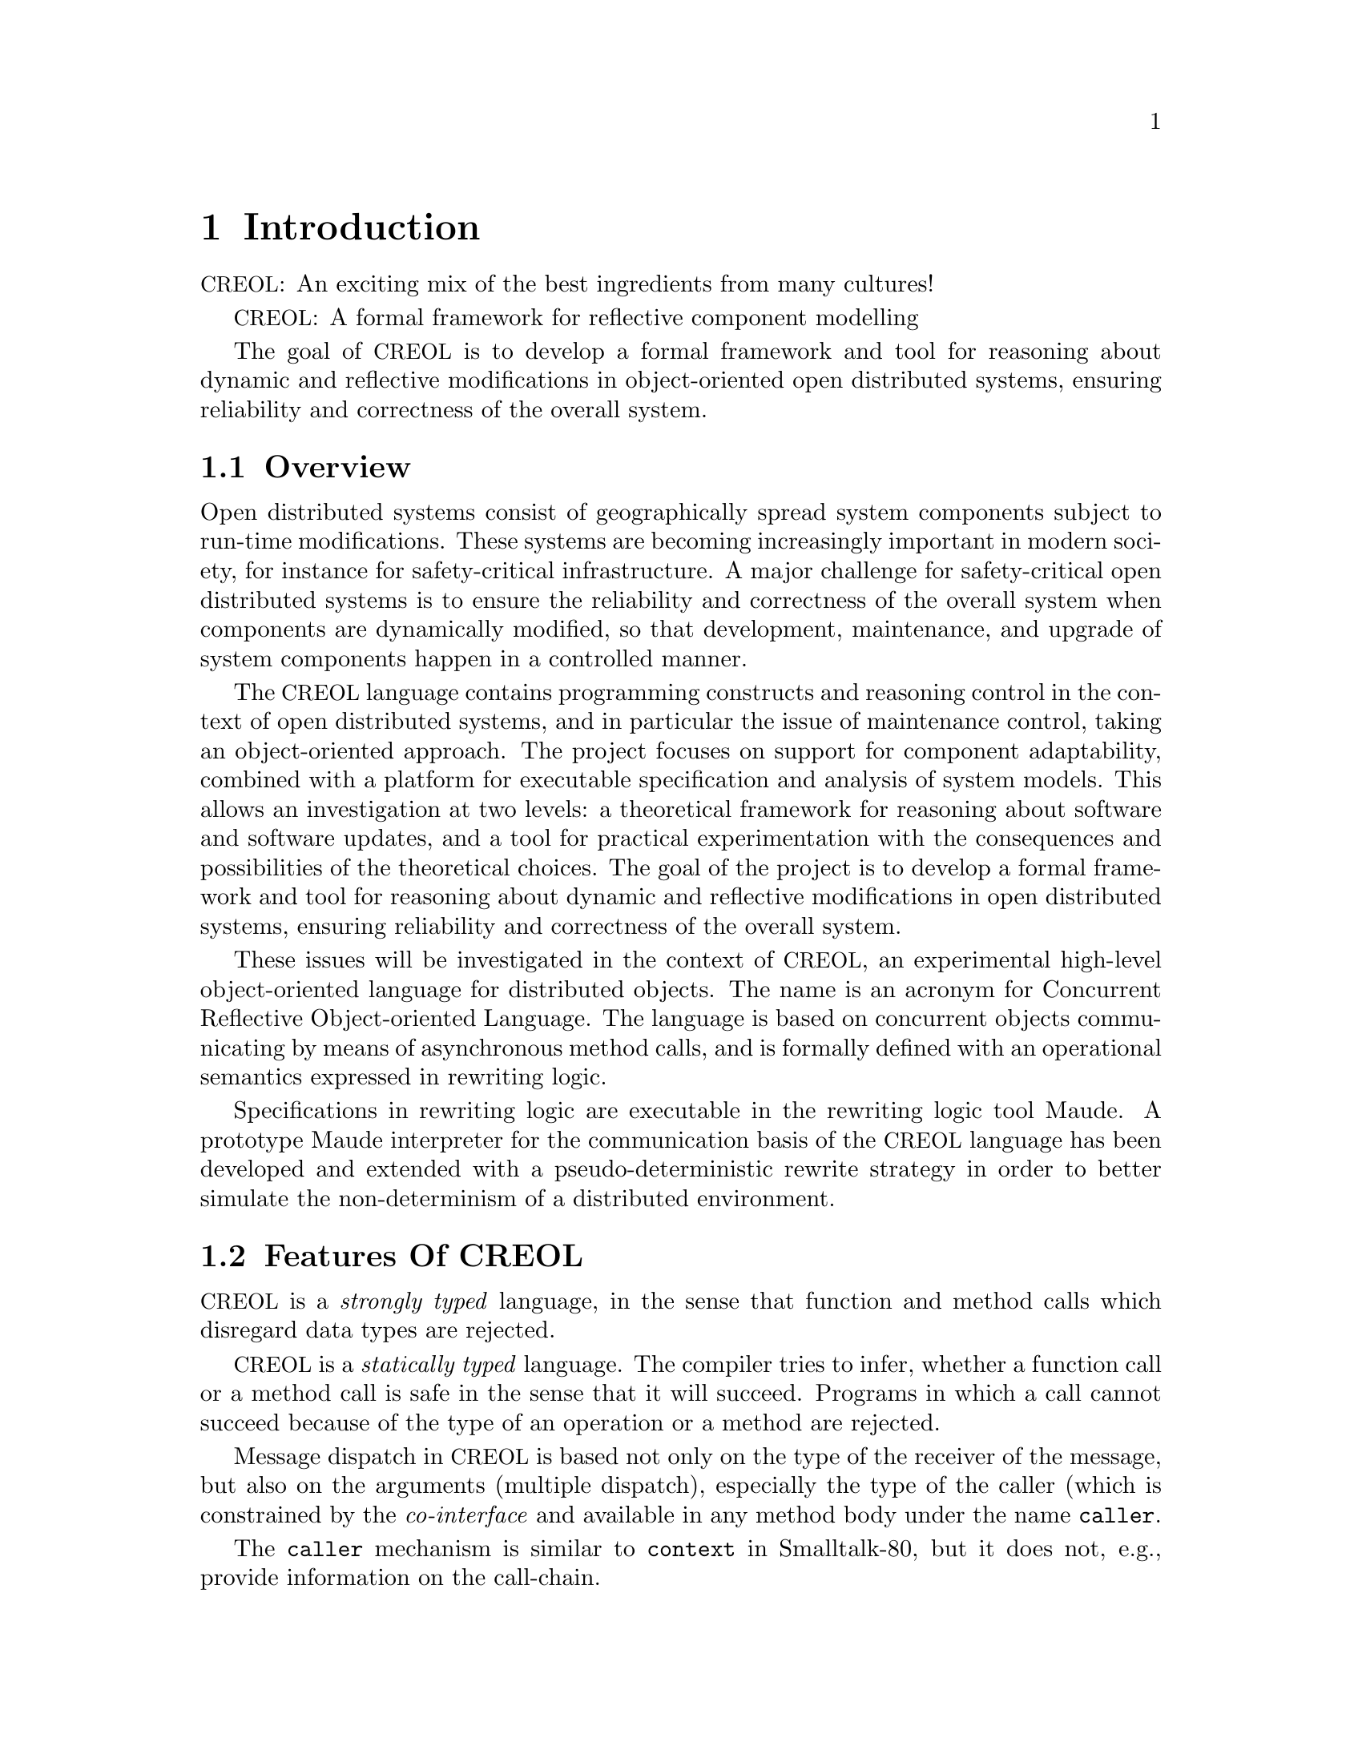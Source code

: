 @node Introduction
@chapter Introduction

@acronym{CREOL}: An exciting mix of the best ingredients from many cultures!


@acronym{CREOL}: A formal framework for reflective component modelling

The goal of @acronym{CREOL} is to develop a formal framework and tool
for reasoning about dynamic and reflective modifications in
object-oriented open distributed systems, ensuring reliability and
correctness of the overall system.

@menu
* Overview::            What is @acronym{CREOL} about?
* Features Of CREOL::   Features Of @acronym{CREOL}.
* Reporting Bugs::      Where do I report bugs to?
@end menu


@node Overview
@section Overview

Open distributed systems consist of geographically spread system
components subject to run-time modifications. These systems are
becoming increasingly important in modern society, for instance for
safety-critical infrastructure. A major challenge for safety-critical
open distributed systems is to ensure the reliability and correctness
of the overall system when components are dynamically modified, so
that development, maintenance, and upgrade of system components happen
in a controlled manner.

The @acronym{CREOL} language contains programming constructs and
reasoning control in the context of open distributed systems, and in
particular the issue of maintenance control, taking an object-oriented
approach. The project focuses on support for component adaptability,
combined with a platform for executable specification and analysis of
system models. This allows an investigation at two levels: a
theoretical framework for reasoning about software and software
updates, and a tool for practical experimentation with the
consequences and possibilities of the theoretical choices. The goal of
the project is to develop a formal framework and tool for reasoning
about dynamic and reflective modifications in open distributed
systems, ensuring reliability and correctness of the overall system.

These issues will be investigated in the context of @acronym{CREOL}, an
experimental high-level object-oriented language for distributed
objects. The name is an acronym for Concurrent Reflective
Object-oriented Language. The language is based on concurrent objects
communicating by means of asynchronous method calls, and is formally
defined with an operational semantics expressed in rewriting
logic.

Specifications in rewriting logic are executable in the rewriting
logic tool Maude. A prototype Maude interpreter for the communication
basis of the @acronym{CREOL} language has been developed and extended with a
pseudo-deterministic rewrite strategy in order to better simulate the
non-determinism of a distributed environment.


@node Features Of CREOL
@section Features Of @acronym{CREOL}

@acronym{CREOL} is a @emph{strongly typed} language, in the sense that function
and method calls which disregard data types are rejected.

@acronym{CREOL} is a @emph{statically typed} language.  The compiler tries to
infer, whether a function call or a method call is safe in the sense
that it will succeed.  Programs in which a call cannot succeed because
of the type of an operation or a method are rejected.

Message dispatch in @acronym{CREOL} is based not only on the type of the
receiver of the message, but also on the arguments (multiple
dispatch), especially the type of the caller (which is constrained by
the @emph{co-interface} and available in any method body under the
name @code{caller}.

The @code{caller} mechanism is similar to @code{context} in Smalltalk-80,
but it does not, e.g., provide information on the call-chain.



@node Reporting Bugs
@section Reporting Bugs

@acronym{CREOL} and its tools contain probably mistakes.  We try hard
to find all of them and correct them.  If You find an error in the
tools, the language, or its documentation, we will appreciate Your
report, investigate the issue, and repair it in some manner.

Writing a Bug report that is useful to us is not simple.  We ask you
to read @cite{E.@: Hendrickson, Writing Effective Bug Reports, p.@:
10--11, @acronym{STQE}, July/August 2001}, available from
@url{http://testobsessed.com/wordpress/wp-content/uploads/2007/01/webr.pdf}
(accessed February 13, 2008), and follow the guide lines described in
that paper.  The better Your report is, the easier it is to identify
the cause of the error and to correct it.

Generally speaking, we ask You to include at least this information in
your report:
@itemize @bullet
@item
the version number of @code{creoltools} and the program(s) or
manual(s) involved.

@item
hardware and operating system names and versions.

@item
the version of the Objective Caml compiler, findlib, ocaml-libxml2 and
how they have been configured.

@item
the contents of any input files necessary to reproduce the bug.  The
smaller the input, the better.

@item
a description of the problem and samples of any erroneous output or
behaviour.

@item
any unusual options you gave to configure.

@item
anything else that you think would be helpful. 
@end itemize

Once you have written your report, please send it as an e-mail in
plain ASCII format to @email{kyas@@ifi.uio.no}.  We are afraid that we
cannot accept bug reports sent as HTML e-mails.
